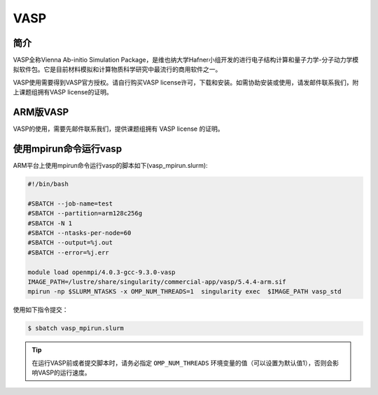 .. _vasp:

VASP
====

简介
----

VASP全称Vienna Ab-initio Simulation Package，是维也纳大学Hafner小组开发的进行电子结构计算和量子力学-分子动力学模拟软件包。它是目前材料模拟和计算物质科学研究中最流行的商用软件之一。

VASP使用需要得到VASP官方授权。请自行购买VASP license许可，下载和安装。如需协助安装或使用，请发邮件联系我们，附上课题组拥有VASP license的证明。

ARM版VASP
---------

VASP的使用，需要先邮件联系我们，提供课题组拥有 VASP license 的证明。


使用mpirun命令运行vasp
----------------------

ARM平台上使用mpirun命令运行vasp的脚本如下(vasp_mpirun.slurm):    

.. code:: bash

   #!/bin/bash

   #SBATCH --job-name=test       
   #SBATCH --partition=arm128c256g       
   #SBATCH -N 1         
   #SBATCH --ntasks-per-node=60
   #SBATCH --output=%j.out
   #SBATCH --error=%j.err

   module load openmpi/4.0.3-gcc-9.3.0-vasp
   IMAGE_PATH=/lustre/share/singularity/commercial-app/vasp/5.4.4-arm.sif
   mpirun -np $SLURM_NTASKS -x OMP_NUM_THREADS=1  singularity exec  $IMAGE_PATH vasp_std


使用如下指令提交：

.. code:: bash

   $ sbatch vasp_mpirun.slurm


.. tip:: 在运行VASP前或者提交脚本时，请务必指定 ``OMP_NUM_THREADS`` 环境变量的值（可以设置为默认值1），否则会影响VASP的运行速度。

